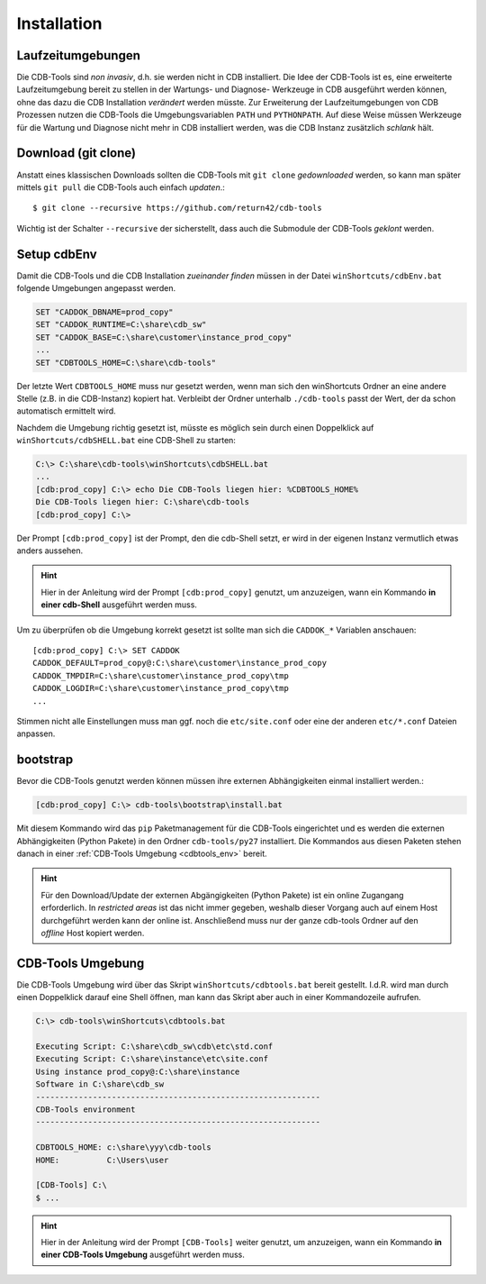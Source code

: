 .. -*- coding: utf-8; mode: rst -*-

.. _install_cdbtools:

============
Installation
============

Laufzeitumgebungen
==================

Die CDB-Tools sind *non invasiv*, d.h. sie werden nicht in CDB installiert.  Die
Idee der CDB-Tools ist es, eine erweiterte Laufzeitumgebung bereit zu stellen in
der Wartungs- und Diagnose- Werkzeuge in CDB ausgeführt werden können, ohne das
dazu die CDB Installation *verändert* werden müsste.  Zur Erweiterung der
Laufzeitumgebungen von CDB Prozessen nutzen die CDB-Tools die Umgebungsvariablen
``PATH`` und ``PYTHONPATH``.  Auf diese Weise müssen Werkzeuge für die Wartung
und Diagnose nicht mehr in CDB installiert werden, was die CDB Instanz
zusätzlich *schlank* hält.


Download (git clone)
====================

Anstatt eines klassischen Downloads sollten die CDB-Tools mit ``git clone``
*gedownloaded* werden, so kann man später mittels ``git pull`` die CDB-Tools
auch einfach *updaten*.::

  $ git clone --recursive https://github.com/return42/cdb-tools

Wichtig ist der Schalter ``--recursive`` der sicherstellt, dass auch die
Submodule der CDB-Tools *geklont* werden.


.. _setup_cdbenv:

Setup cdbEnv
============

Damit die CDB-Tools und die CDB Installation *zueinander finden* müssen in der
Datei ``winShortcuts/cdbEnv.bat`` folgende Umgebungen angepasst werden.

.. code-block:: dosbatch

   SET "CADDOK_DBNAME=prod_copy"
   SET "CADDOK_RUNTIME=C:\share\cdb_sw"
   SET "CADDOK_BASE=C:\share\customer\instance_prod_copy"
   ...
   SET "CDBTOOLS_HOME=C:\share\cdb-tools"

Der letzte Wert ``CDBTOOLS_HOME`` muss nur gesetzt werden, wenn man sich den
winShortcuts Ordner an eine andere Stelle (z.B. in die CDB-Instanz) kopiert hat.
Verbleibt der Ordner unterhalb ``./cdb-tools`` passt der Wert, der da schon
automatisch ermittelt wird.

Nachdem die Umgebung richtig gesetzt ist, müsste es möglich sein durch einen
Doppelklick auf ``winShortcuts/cdbSHELL.bat`` eine CDB-Shell zu starten:

.. code-block:: dosbatch

  C:\> C:\share\cdb-tools\winShortcuts\cdbSHELL.bat
  ...
  [cdb:prod_copy] C:\> echo Die CDB-Tools liegen hier: %CDBTOOLS_HOME%
  Die CDB-Tools liegen hier: C:\share\cdb-tools
  [cdb:prod_copy] C:\>

Der Prompt ``[cdb:prod_copy]`` ist der Prompt, den die cdb-Shell setzt, er wird
in der eigenen Instanz vermutlich etwas anders aussehen.

.. hint::

   Hier in der Anleitung wird der Prompt ``[cdb:prod_copy]`` genutzt, um
   anzuzeigen, wann ein Kommando **in einer cdb-Shell** ausgeführt werden muss.

Um zu überprüfen ob die Umgebung korrekt gesetzt ist sollte man sich die
``CADDOK_*`` Variablen anschauen::

  [cdb:prod_copy] C:\> SET CADDOK
  CADDOK_DEFAULT=prod_copy@:C:\share\customer\instance_prod_copy
  CADDOK_TMPDIR=C:\share\customer\instance_prod_copy\tmp
  CADDOK_LOGDIR=C:\share\customer\instance_prod_copy\tmp
  ...

Stimmen nicht alle Einstellungen muss man ggf. noch die ``etc/site.conf`` oder
eine der anderen ``etc/*.conf`` Dateien anpassen.

.. _bootstrap_cdbtools:

bootstrap
=========

Bevor die CDB-Tools genutzt werden können müssen ihre externen Abhängigkeiten
einmal installiert werden.:

.. code-block:: dosbatch

  [cdb:prod_copy] C:\> cdb-tools\bootstrap\install.bat

Mit diesem Kommando wird das ``pip`` Paketmanagement für die CDB-Tools
eingerichtet und es werden die externen Abhängigkeiten (Python Pakete) in den
Ordner ``cdb-tools/py27`` installiert. Die Kommandos aus diesen Paketen stehen
danach in einer :ref:`CDB-Tools Umgebung <cdbtools_env>` bereit.

.. hint::

   Für den Download/Update der externen Abgängigkeiten (Python Pakete) ist ein
   online Zugangang erforderlich. In *restricted areas* ist das nicht immer
   gegeben, weshalb dieser Vorgang auch auf einem Host durchgeführt werden kann
   der online ist. Anschließend muss nur der ganze cdb-tools Ordner auf den
   *offline* Host kopiert werden.


.. _cdbtools_env:

CDB-Tools Umgebung
==================

Die CDB-Tools Umgebung wird über das Skript ``winShortcuts/cdbtools.bat`` bereit
gestellt. I.d.R. wird man durch einen Doppelklick darauf eine Shell öffnen, man
kann das Skript aber auch in einer Kommandozeile aufrufen.

.. code-block:: dosbatch

   C:\> cdb-tools\winShortcuts\cdbtools.bat

   Executing Script: C:\share\cdb_sw\cdb\etc\std.conf
   Executing Script: C:\share\instance\etc\site.conf
   Using instance prod_copy@:C:\share\instance
   Software in C:\share\cdb_sw
   ------------------------------------------------------------
   CDB-Tools environment
   ------------------------------------------------------------

   CDBTOOLS_HOME: c:\share\yyy\cdb-tools
   HOME:          C:\Users\user

   [CDB-Tools] C:\
   $ ...

.. hint::

   Hier in der Anleitung wird der Prompt ``[CDB-Tools]`` weiter genutzt, um
   anzuzeigen, wann ein Kommando **in einer CDB-Tools Umgebung** ausgeführt
   werden muss.

